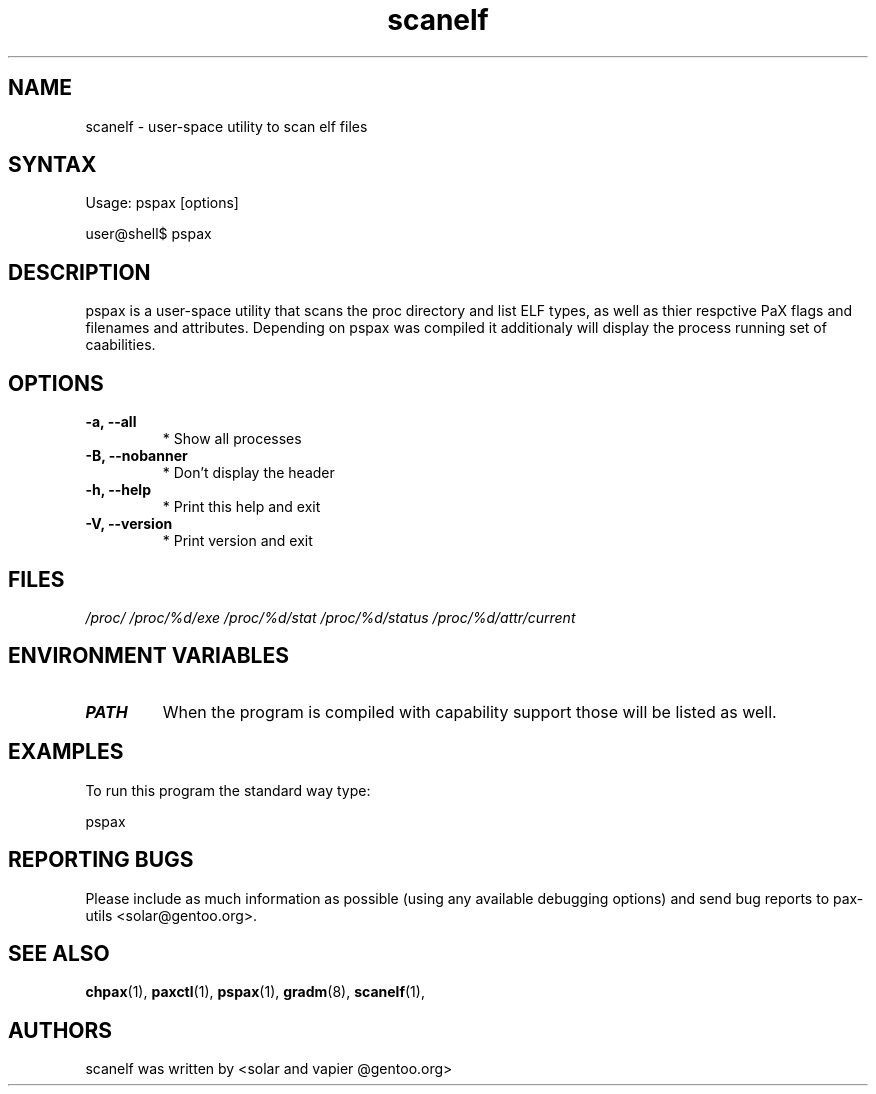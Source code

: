 .TH "scanelf" "1" "User Commands" "Ned Ludd" "User Commands"
.SH "NAME"
.LP 
scanelf \- 
user-space utility to scan elf files
.SH "SYNTAX"
.LP 
Usage: pspax [options]

user@shell$ pspax
.BR 
.SH "DESCRIPTION"
pspax is a user-space utility that scans the proc directory and list ELF types, as well as thier respctive PaX flags and filenames and attributes. Depending on pspax was compiled it additionaly will display the process running set of caabilities.
.LP 
.SH "OPTIONS"
.TP
\fB\-a, \-\-all\fR
* Show all processes
.TP
\fB\-B, \-\-nobanner\fR
* Don't display the header
.TP
\fB\-h, \-\-help\fR
* Print this help and exit
.TP
\fB\-V, \-\-version\fR
* Print version and exit
.LP
.SH "FILES"
.LP 
\fI/proc/\fP 
\fI/proc/%d/exe\fP
\fI/proc/%d/stat\fP
\fI/proc/%d/status\fP
\fI/proc/%d/attr/current\fP
.SH "ENVIRONMENT VARIABLES"
.TP 
\fBPATH\fP
When the program is compiled with capability support those will be listed as well.
.SH "EXAMPLES"
.LP
To run this program the standard way type:
.LP
pspax
.SH "REPORTING BUGS"
Please include as much information as possible (using any available debugging options) and send bug reports to pax-utils <solar@gentoo.org>.
.SH "SEE ALSO"
.BR chpax (1),
.BR paxctl (1),
.BR pspax (1),
.BR gradm (8),
.BR scanelf (1),
.SH "AUTHORS"
scanelf was written by <solar and vapier @gentoo.org>
